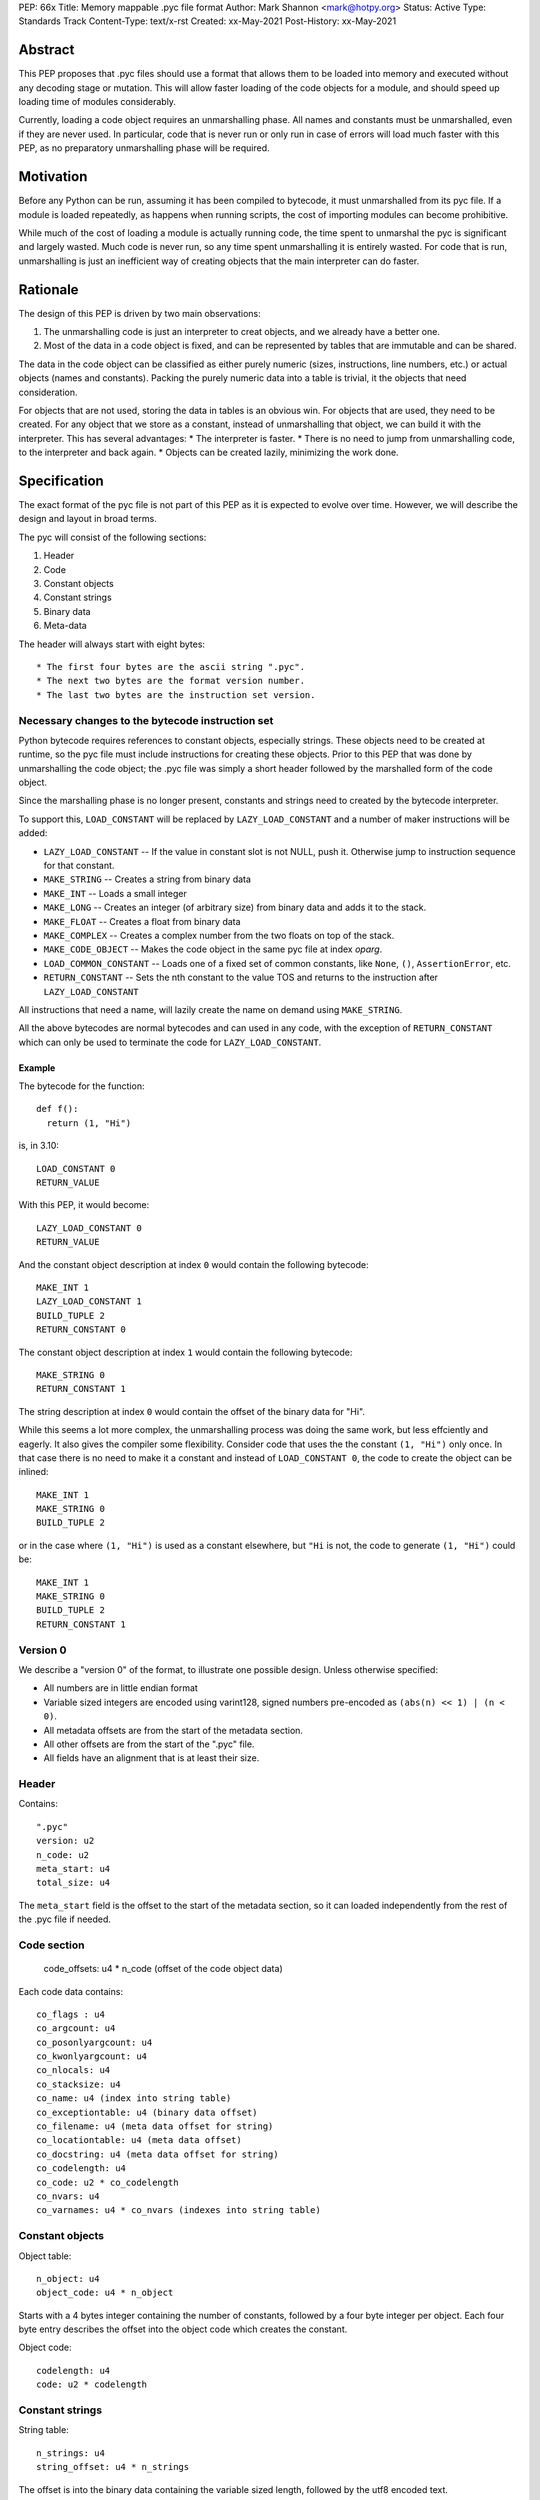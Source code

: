 PEP: 66x
Title: Memory mappable .pyc file format
Author: Mark Shannon <mark@hotpy.org>
Status: Active
Type: Standards Track
Content-Type: text/x-rst
Created: xx-May-2021
Post-History: xx-May-2021

Abstract
========

This PEP proposes that .pyc files should use a format that allows them to be loaded into 
memory and executed without any decoding stage or mutation. 
This will allow faster loading of the code objects for a module,
and should speed up loading time of modules considerably.

Currently, loading a code object requires an unmarshalling phase.
All names and constants must be unmarshalled, even if they are never used.
In particular, code that is never run or only run in case of errors will load much faster with this PEP,
as no preparatory unmarshalling phase will be required.


Motivation
==========

Before any Python can be run, assuming it has been compiled to bytecode, it must unmarshalled from its pyc file.
If a module is loaded repeatedly, as happens when running scripts, the cost of importing modules can become prohibitive.

While much of the cost of loading a module is actually running code, the time spent to unmarshal the pyc is
significant and largely wasted. Much code is never run, so any time spent unmarshalling it is entirely wasted.
For code that is run, unmarshalling is just an inefficient way of creating objects that the main interpreter
can do faster.

Rationale
=========

The design of this PEP is driven by two main observations:

1. The unmarshalling code is just an interpreter to creat objects, and we already have a better one.
2. Most of the data in a code object is fixed, and can be represented by tables that are immutable and can be shared.

The data in the code object can be classified as either purely numeric (sizes, instructions, line numbers, etc.)
or actual objects (names and constants).
Packing the purely numeric data into a table is trivial, it the objects that need consideration.

For objects that are not used, storing the data in tables is an obvious win.
For objects that are used, they need to be created. For any object that we store as a constant,
instead of unmarshalling that object, we can build it with the interpreter. 
This has several advantages:
* The interpreter is faster.
* There is no need to jump from unmarshalling code, to the interpreter and back again.
* Objects can be created lazily, minimizing the work done.


Specification
=============

The exact format of the pyc file is not part of this PEP as it is expected to evolve over time.
However, we will describe the design and layout in broad terms.

The pyc will consist of the following sections:

1. Header
2. Code
3. Constant objects
4. Constant strings
5. Binary data
6. Meta-data

The header will always start with eight bytes::

* The first four bytes are the ascii string ".pyc".
* The next two bytes are the format version number.
* The last two bytes are the instruction set version.

Necessary changes to the bytecode instruction set
'''''''''''''''''''''''''''''''''''''''''''''''''

Python bytecode requires references to constant objects, especially strings.
These objects need to be created at runtime, so the pyc file must include instructions for creating
these objects. Prior to this PEP that was done by unmarshalling the code object; 
the .pyc file was simply a short header followed by the marshalled form of the code object.

Since the marshalling phase is no longer present, constants and strings need to created by the bytecode interpreter.

To support this, ``LOAD_CONSTANT`` will be replaced by ``LAZY_LOAD_CONSTANT`` and a number of maker
instructions will be added:

* ``LAZY_LOAD_CONSTANT`` -- If the value in constant slot is not NULL, push it.
  Otherwise jump to instruction sequence for that constant.
* ``MAKE_STRING`` -- Creates a string from binary data
* ``MAKE_INT`` -- Loads a small integer
* ``MAKE_LONG`` -- Creates an integer (of arbitrary size) from binary data and adds it to the stack.
* ``MAKE_FLOAT`` -- Creates a float from binary data
* ``MAKE_COMPLEX`` -- Creates a complex number from the two floats on top of the stack.
* ``MAKE_CODE_OBJECT`` -- Makes the code object in the same pyc file at index `oparg`.
* ``LOAD_COMMON_CONSTANT`` -- Loads one of a fixed set of common constants, like ``None``, ``()``, ``AssertionError``, etc.
* ``RETURN_CONSTANT`` -- Sets the nth constant to the value TOS and returns to the instruction after ``LAZY_LOAD_CONSTANT``

All instructions that need a name, will lazily create the name on demand using ``MAKE_STRING``.

All the above bytecodes are normal bytecodes and can used in any code, with the exception of ``RETURN_CONSTANT`` which can only be used
to terminate the code for ``LAZY_LOAD_CONSTANT``.

Example
-------

The bytecode for the function::

  def f():
    return (1, "Hi")

is, in 3.10::

  LOAD_CONSTANT 0
  RETURN_VALUE

With this PEP, it would become::

  LAZY_LOAD_CONSTANT 0
  RETURN_VALUE

And the constant object description at index ``0`` would contain the following bytecode::

  MAKE_INT 1
  LAZY_LOAD_CONSTANT 1
  BUILD_TUPLE 2
  RETURN_CONSTANT 0

The constant object description at index ``1`` would contain the following bytecode::

  MAKE_STRING 0
  RETURN_CONSTANT 1

The string description at index ``0`` would contain the offset of the binary data for "Hi".

While this seems a lot more complex, the unmarshalling process was doing the same work, but less effciently and eagerly.
It also gives the compiler some flexibility.
Consider code that uses the the constant ``(1, "Hi")`` only once. In that case there is no need to make it a constant and
instead of ``LOAD_CONSTANT 0``, the code to create the object can be inlined::

  MAKE_INT 1
  MAKE_STRING 0
  BUILD_TUPLE 2

or in the case where ``(1, "Hi")`` is used as a constant elsewhere, but ``"Hi`` is not, the code to generate  ``(1, "Hi")`` could be::

  MAKE_INT 1
  MAKE_STRING 0
  BUILD_TUPLE 2
  RETURN_CONSTANT 1

Version 0
'''''''''

We describe a "version 0" of the format, to illustrate one possible design.
Unless otherwise specified:

* All numbers are in little endian format
* Variable sized integers are encoded using varint128, signed numbers pre-encoded as ``(abs(n) << 1) | (n < 0)``.
* All metadata offsets are from the start of the metadata section.
* All other offsets are from the start of the ".pyc" file.
* All fields have an alignment that is at least their size.

Header
''''''

Contains::

  ".pyc"
  version: u2
  n_code: u2
  meta_start: u4
  total_size: u4

The ``meta_start`` field is the offset to the start of the metadata section,
so it can loaded independently from the rest of the .pyc file if needed.

Code section
''''''''''''

  code_offsets: u4 * n_code (offset of the code object data)

Each code data contains::

  co_flags : u4
  co_argcount: u4
  co_posonlyargcount: u4
  co_kwonlyargcount: u4
  co_nlocals: u4
  co_stacksize: u4
  co_name: u4 (index into string table)
  co_exceptiontable: u4 (binary data offset)
  co_filename: u4 (meta data offset for string)
  co_locationtable: u4 (meta data offset)
  co_docstring: u4 (meta data offset for string)
  co_codelength: u4
  co_code: u2 * co_codelength
  co_nvars: u4
  co_varnames: u4 * co_nvars (indexes into string table)

Constant objects
''''''''''''''''

Object table::

  n_object: u4
  object_code: u4 * n_object

Starts with a 4 bytes integer containing the number of constants, followed by a four byte integer per object.
Each four byte entry describes the offset into the object code which creates the constant.

Object code::

  codelength: u4
  code: u2 * codelength

Constant strings
''''''''''''''''

String table::

  n_strings: u4
  string_offset: u4 * n_strings

The offset is into the binary data containing the variable sized length, followed by the utf8 encoded text.

Binary data
'''''''''''

Contains all the data required to create objects, including strings.
In has no structure. The meaning of the bytes within this section is determined by what is indexing it.

Meta data
'''''''''

Contains all the meta data, such as line numbers.

Format::

  n_files: u4
  files: u4 * n_files (offsets to filenames in binary_data)
  location_table
  binary_data

Location table
--------------

The line table is organized into sections::

  line_sections: u4

Each section is exactly 64 bytes long, except the last section which may be shorter.
Each section is organized as follows::

  line_number: u4
  instruction_offset: u4
  filename_index: u1
  entries: u1 

There is one entry per instruction in the section, varint128 encoded::
  
  * line delta (signed)
  * column offset

The first entry of the first section holds the location of the definition, so the Nth entry 
holds the location of the (N-1)th instruction.

Binary data
-----------

Contains all the data for metadata strings.
In has no structure. The meaning of the bytes within this section is determined by what is indexing it.

Runtime objects
'''''''''''''''

The code object will need to hold a pointer to the pyc file, and and offset to the start of the
data for that code object.

In addition it will need areference to the shared array of constants and names::

  struct _code_object {
      PyObject_HEAD
      char *pyc;
      int offset;
      PyObject *consts_and_names; /* Strong reference to shared array of names and constants */
      PyObject **names; /* == &consts_and_names->items[n_consts] */
  };

For efficiency, names are constants are stored in a common array,
so that ``const_n == names[-1-n]`` and ``name_n == names[n]``.

Backwards Compatibility
=======================

The new pyc files will be completely incompatible with old format,
but pyc files are not compatible across versions anyway.

There will be no change to the language.
The code object changes from version to version. This PEP will require
larger than usual changes to the code object, but gratuitious breakage will be avoided. 

Security Implications
=====================

[How could a malicious user take advantage of this new feature?]



Reference Implementation
========================

[Link to any existing implementation and details about its state, e.g. proof-of-concept.]


Rejected Ideas
==============

[Why certain ideas that were brought while discussing this PEP were not ultimately pursued.]


Open Issues
===========

[Any points that are still being decided/discussed.]


References
==========

[A collection of URLs used as references through the PEP.]


Copyright
=========

This document is placed in the public domain or under the
CC0-1.0-Universal license, whichever is more permissive.



..
    Local Variables:
    mode: indented-text
    indent-tabs-mode: nil
    sentence-end-double-space: t
    fill-column: 70
    coding: utf-8
    End:

